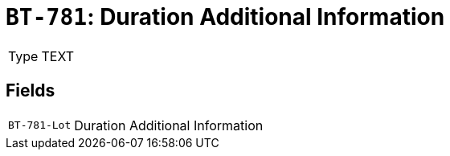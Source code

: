 = `BT-781`: Duration Additional Information
:navtitle: Business Terms

[horizontal]
Type:: TEXT

== Fields
[horizontal]
  `BT-781-Lot`:: Duration Additional Information
